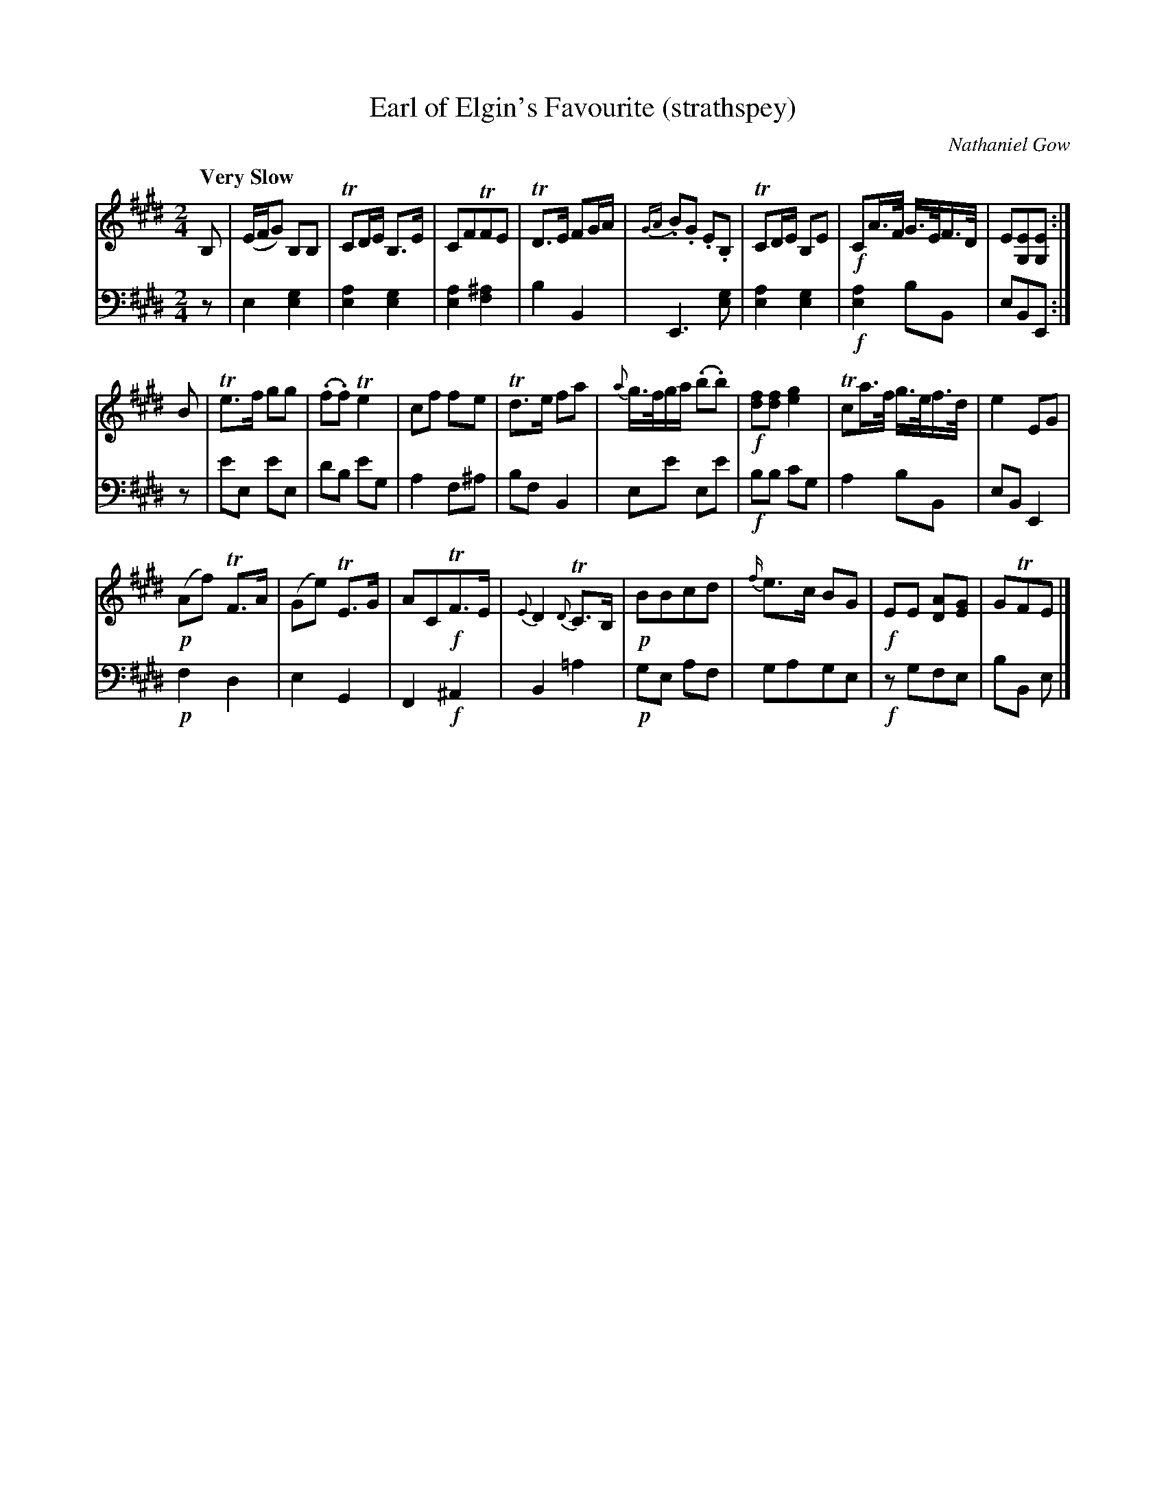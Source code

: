 X:51
T:Earl of Elgin's Favourite (strathspey)
C:Nathaniel Gow
K:E
M:2/4
Q:"Very Slow"
L:1/8
V:1
B, | (E/F/G) B,B, | TCD/E/ B,>E | CFTFE | TD>E FG/A/ | {GA}.B.G .E.B, | TCD/E/ B,E | !f!CA/>F/ G/>E/F/>D/ | E[EG,][EG,] :|
B | Te>f gg | (.f.f) Te2 | cf fe | Td>e fa | {a}g/>f/g/a/ (.b.b) | !f![fd][fd] [ge]2 | Tca/>f/ g/>e/f/>d/ | e2 EG |
    !p!(Af) TF>A | (Ge) TE>G | ACT!f!F>E | {E}D2 {D}TC>B, | !p!BBcd | {f/}e>c BG | !f!EE [AD][GE] | GTFE |] 
V:2 clef=bass middle=d
L:1/4
z/ | e [eg] | [ea][eg] | [ea][f^a] | bB | E> [eg] | [ea][eg] | !f![ea] b/B/ | e/B/E/ :|
z/ | e'/e/ e'/e/ | d'/b/ e'/g/ | a f/^a/ | b/f/ B | e/e'/ e/e'/ | !f!b/b/ c'/g/ | a b/B/ | e/B/ E | 
     !p!fd | eG | F!f!^A | B=a | !p!g/e/ a/f/ | g/a/g/e/ | !f!z/g/f/e/ | b/B/ e/ |] 
%FIXME: Doublestops in both voices with small noteheads.